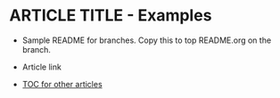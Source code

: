 * ARTICLE TITLE - Examples
- Sample README for branches. Copy this to top README.org on the branch.
+ Article link

+ [[https://github.com/TurtleEngr/example/blob/develop/README.org][TOC for other articles]]
